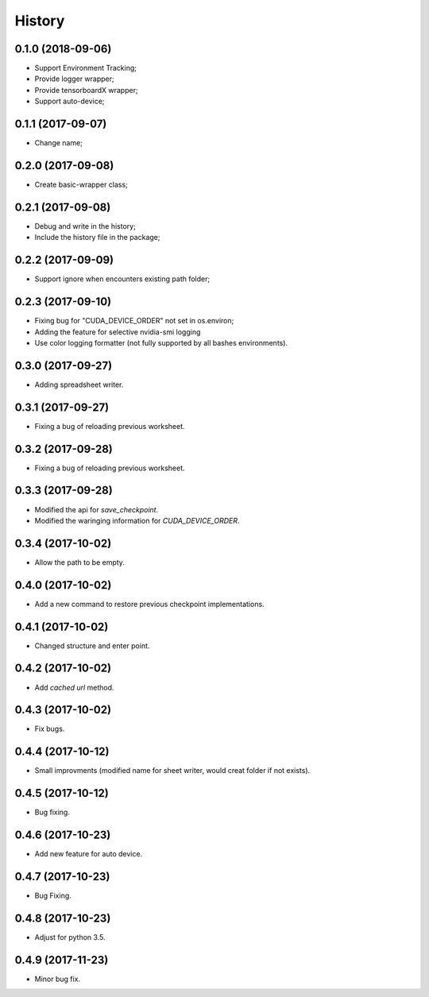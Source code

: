 History
=======

0.1.0 (2018-09-06)
------------------
* Support Environment Tracking;
* Provide logger wrapper;
* Provide tensorboardX wrapper;
* Support auto-device; 

0.1.1 (2017-09-07)
------------------
* Change name; 

0.2.0 (2017-09-08)
------------------
* Create basic-wrapper class;

0.2.1 (2017-09-08)
------------------
* Debug and write in the history;
* Include the history file in the package;

0.2.2 (2017-09-09)
------------------
* Support ignore when encounters existing path folder;

0.2.3 (2017-09-10)
------------------
* Fixing bug for "CUDA_DEVICE_ORDER" not set in os.environ; 
* Adding the feature for selective nvidia-smi logging
* Use color logging formatter (not fully supported by all bashes environments).

0.3.0 (2017-09-27)
------------------
* Adding spreadsheet writer.

0.3.1 (2017-09-27)
------------------
* Fixing a bug of reloading previous worksheet.

0.3.2 (2017-09-28)
------------------
* Fixing a bug of reloading previous worksheet.

0.3.3 (2017-09-28)
------------------
* Modified the api for `save_checkpoint`.
* Modified the waringing information for `CUDA_DEVICE_ORDER`.

0.3.4 (2017-10-02)
------------------
* Allow the path to be empty.

0.4.0 (2017-10-02)
------------------
* Add a new command to restore previous checkpoint implementations.

0.4.1 (2017-10-02)
------------------
* Changed structure and enter point.

0.4.2 (2017-10-02)
------------------
* Add `cached url` method.

0.4.3 (2017-10-02)
------------------
* Fix bugs.

0.4.4 (2017-10-12)
------------------
* Small improvments (modified name for sheet writer, would creat folder if not exists).

0.4.5 (2017-10-12)
------------------
* Bug fixing.

0.4.6 (2017-10-23)
------------------
* Add new feature for auto device.

0.4.7 (2017-10-23)
------------------
* Bug Fixing.

0.4.8 (2017-10-23)
------------------
* Adjust for python 3.5.

0.4.9 (2017-11-23)
------------------
* Minor bug fix. 